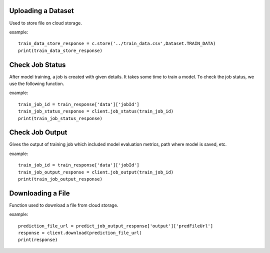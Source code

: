 
*******************
Uploading a Dataset
*******************

Used to store file on cloud storage.

.. function:: client.store(file_path, dataset_type):

   :param file_path: The path of the dataset file.
   :param dataset_type: Type of dataset. valid Values TEST_DATA, TRAIN_DATA.
   :rtype: A json obj containing the file path in storage.

example::

    train_data_store_response = c.store('../train_data.csv',Dataset.TRAIN_DATA)
    print(train_data_store_response)


****************
Check Job Status
****************
After model training, a job is created with given details. It takes some time to train a model. To check the job status, we use the following function.

.. function:: client.job_status(job_id)

   :param job_id: jobId from the train function response.
   :rtype: A json obj containing the status details.

example::
   
    train_job_id = train_response['data']['jobId']
    train_job_status_response = client.job_status(train_job_id)
    print(train_job_status_response)

****************
Check Job Output
****************
Gives the output of training job which included model evaluation metrics, path where model is saved, etc.

.. function:: client.job_output(job_id)

   :param job_id: jobId from train function response.
   :rtype: A json obj containing the job output.

example::
   
    train_job_id = train_response['data']['jobId']
    train_job_output_response = client.job_output(train_job_id)
    print(train_job_output_response)

*****
Downloading a File
*****

Function used to download a file from cloud storage.

.. function:: client.download(file_url)

   :param file_url: url of file stored in cloud storage.
   :rtype: file content in text format.

example::
   
    prediction_file_url = predict_job_output_response['output']['predFileUrl']
    response = client.download(prediction_file_url)
    print(response)
